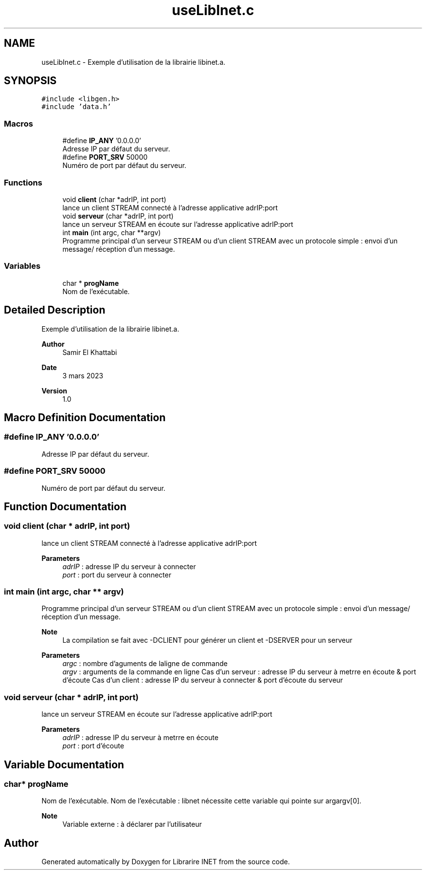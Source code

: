 .TH "useLibInet.c" 3 "Mon Mar 13 2023" "Version V 1.0" "Librarire INET" \" -*- nroff -*-
.ad l
.nh
.SH NAME
useLibInet.c \- Exemple d'utilisation de la librairie libinet\&.a\&.  

.SH SYNOPSIS
.br
.PP
\fC#include <libgen\&.h>\fP
.br
\fC#include 'data\&.h'\fP
.br

.SS "Macros"

.in +1c
.ti -1c
.RI "#define \fBIP_ANY\fP   '0\&.0\&.0\&.0'"
.br
.RI "Adresse IP par défaut du serveur\&. "
.ti -1c
.RI "#define \fBPORT_SRV\fP   50000"
.br
.RI "Numéro de port par défaut du serveur\&. "
.in -1c
.SS "Functions"

.in +1c
.ti -1c
.RI "void \fBclient\fP (char *adrIP, int port)"
.br
.RI "lance un client STREAM connecté à l'adresse applicative adrIP:port "
.ti -1c
.RI "void \fBserveur\fP (char *adrIP, int port)"
.br
.RI "lance un serveur STREAM en écoute sur l'adresse applicative adrIP:port "
.ti -1c
.RI "int \fBmain\fP (int argc, char **argv)"
.br
.RI "Programme principal d'un serveur STREAM ou d'un client STREAM avec un protocole simple : envoi d'un message/ réception d'un message\&. "
.in -1c
.SS "Variables"

.in +1c
.ti -1c
.RI "char * \fBprogName\fP"
.br
.RI "Nom de l'exécutable\&. "
.in -1c
.SH "Detailed Description"
.PP 
Exemple d'utilisation de la librairie libinet\&.a\&. 


.PP
\fBAuthor\fP
.RS 4
Samir El Khattabi 
.RE
.PP
\fBDate\fP
.RS 4
3 mars 2023 
.RE
.PP
\fBVersion\fP
.RS 4
1\&.0 
.RE
.PP

.SH "Macro Definition Documentation"
.PP 
.SS "#define IP_ANY   '0\&.0\&.0\&.0'"

.PP
Adresse IP par défaut du serveur\&. 
.SS "#define PORT_SRV   50000"

.PP
Numéro de port par défaut du serveur\&. 
.SH "Function Documentation"
.PP 
.SS "void client (char * adrIP, int port)"

.PP
lance un client STREAM connecté à l'adresse applicative adrIP:port 
.PP
\fBParameters\fP
.RS 4
\fIadrIP\fP : adresse IP du serveur à connecter 
.br
\fIport\fP : port du serveur à connecter 
.RE
.PP

.SS "int main (int argc, char ** argv)"

.PP
Programme principal d'un serveur STREAM ou d'un client STREAM avec un protocole simple : envoi d'un message/ réception d'un message\&. 
.PP
\fBNote\fP
.RS 4
La compilation se fait avec -DCLIENT pour générer un client et -DSERVER pour un serveur 
.RE
.PP
\fBParameters\fP
.RS 4
\fIargc\fP : nombre d'aguments de laligne de commande 
.br
\fIargv\fP : arguments de la commande en ligne Cas d'un serveur : adresse IP du serveur à metrre en écoute & port d'écoute Cas d'un client : adresse IP du serveur à connecter & port d'écoute du serveur 
.RE
.PP

.SS "void serveur (char * adrIP, int port)"

.PP
lance un serveur STREAM en écoute sur l'adresse applicative adrIP:port 
.PP
\fBParameters\fP
.RS 4
\fIadrIP\fP : adresse IP du serveur à metrre en écoute 
.br
\fIport\fP : port d'écoute 
.RE
.PP

.SH "Variable Documentation"
.PP 
.SS "char* progName"

.PP
Nom de l'exécutable\&. Nom de l'exécutable : libnet nécessite cette variable qui pointe sur argargv[0]\&.
.PP
\fBNote\fP
.RS 4
Variable externe : à déclarer par l'utilisateur 
.RE
.PP

.SH "Author"
.PP 
Generated automatically by Doxygen for Librarire INET from the source code\&.
